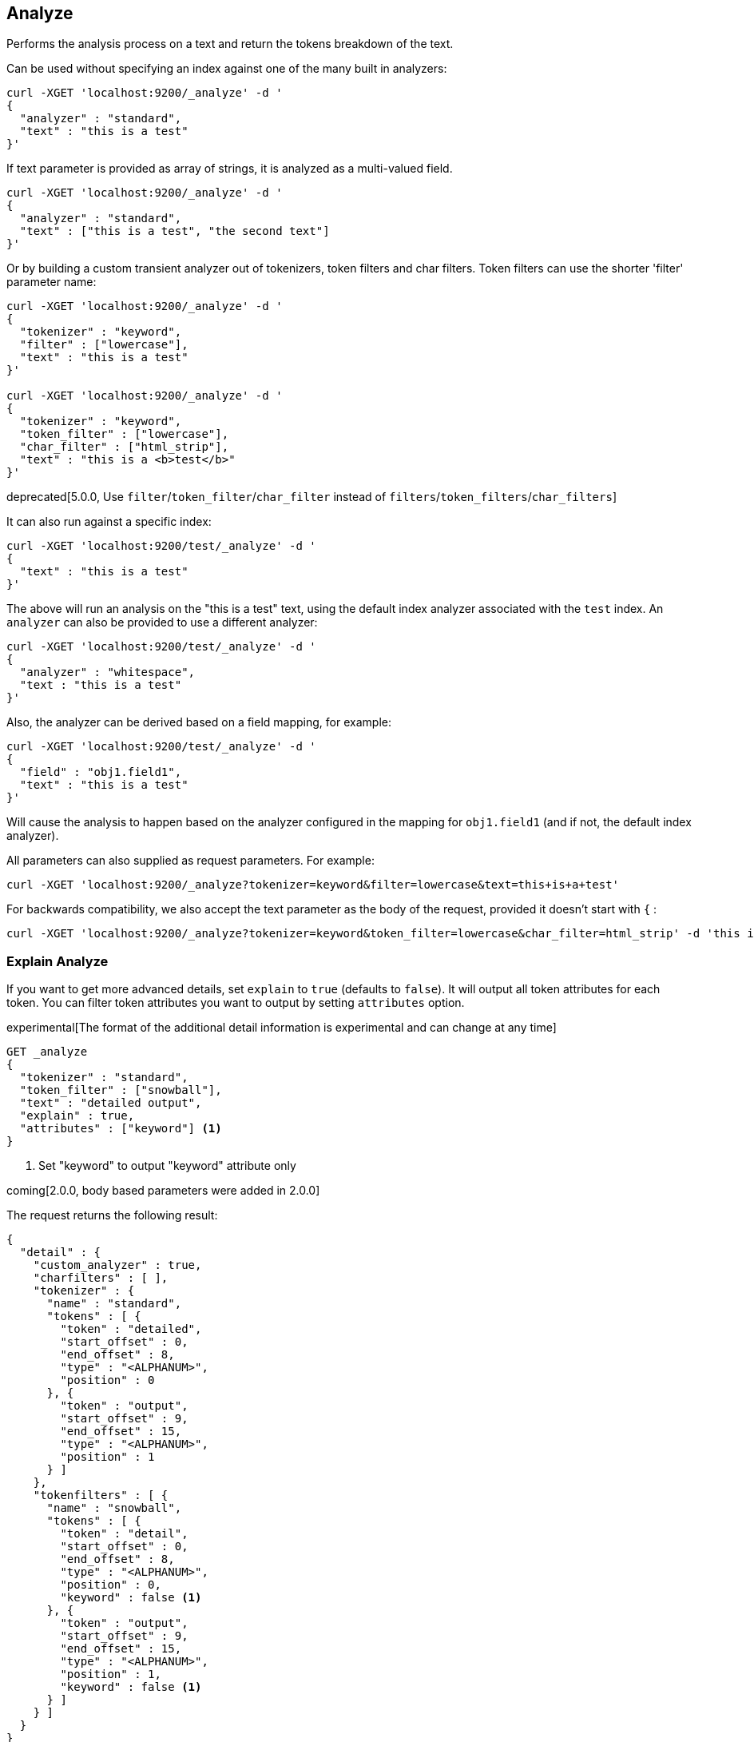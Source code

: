 [[indices-analyze]]
== Analyze

Performs the analysis process on a text and return the tokens breakdown
of the text.

Can be used without specifying an index against one of the many built in
analyzers:

[source,js]
--------------------------------------------------
curl -XGET 'localhost:9200/_analyze' -d '
{
  "analyzer" : "standard",
  "text" : "this is a test"
}'
--------------------------------------------------

If text parameter is provided as array of strings, it is analyzed as a multi-valued field.

[source,js]
--------------------------------------------------
curl -XGET 'localhost:9200/_analyze' -d '
{
  "analyzer" : "standard",
  "text" : ["this is a test", "the second text"]
}'
--------------------------------------------------

Or by building a custom transient analyzer out of tokenizers,
token filters and char filters. Token filters can use the shorter 'filter'
parameter name:

[source,js]
--------------------------------------------------
curl -XGET 'localhost:9200/_analyze' -d '
{
  "tokenizer" : "keyword",
  "filter" : ["lowercase"],
  "text" : "this is a test"
}'

curl -XGET 'localhost:9200/_analyze' -d '
{
  "tokenizer" : "keyword",
  "token_filter" : ["lowercase"],
  "char_filter" : ["html_strip"],
  "text" : "this is a <b>test</b>"
}'
--------------------------------------------------

deprecated[5.0.0, Use `filter`/`token_filter`/`char_filter` instead of `filters`/`token_filters`/`char_filters`]

It can also run against a specific index:

[source,js]
--------------------------------------------------
curl -XGET 'localhost:9200/test/_analyze' -d '
{
  "text" : "this is a test"
}'
--------------------------------------------------

The above will run an analysis on the "this is a test" text, using the
default index analyzer associated with the `test` index. An `analyzer`
can also be provided to use a different analyzer:

[source,js]
--------------------------------------------------
curl -XGET 'localhost:9200/test/_analyze' -d '
{
  "analyzer" : "whitespace",
  "text : "this is a test"
}'
--------------------------------------------------

Also, the analyzer can be derived based on a field mapping, for example:

[source,js]
--------------------------------------------------
curl -XGET 'localhost:9200/test/_analyze' -d '
{
  "field" : "obj1.field1",
  "text" : "this is a test"
}'
--------------------------------------------------

Will cause the analysis to happen based on the analyzer configured in the
mapping for `obj1.field1` (and if not, the default index analyzer).

All parameters can also supplied as request parameters. For example:

[source,js]
--------------------------------------------------
curl -XGET 'localhost:9200/_analyze?tokenizer=keyword&filter=lowercase&text=this+is+a+test'
--------------------------------------------------

For backwards compatibility, we also accept the text parameter as the body of the request,
provided it doesn't start with `{` :

[source,js]
--------------------------------------------------
curl -XGET 'localhost:9200/_analyze?tokenizer=keyword&token_filter=lowercase&char_filter=html_strip' -d 'this is a <b>test</b>'
--------------------------------------------------

=== Explain Analyze

If you want to get more advanced details, set `explain` to `true` (defaults to `false`). It will output all token attributes for each token.
You can filter token attributes you want to output by setting `attributes` option.

experimental[The format of the additional detail information is experimental and can change at any time]

[source,js]
--------------------------------------------------
GET _analyze
{
  "tokenizer" : "standard",
  "token_filter" : ["snowball"],
  "text" : "detailed output",
  "explain" : true,
  "attributes" : ["keyword"] <1>
}
--------------------------------------------------
// CONSOLE
<1> Set "keyword" to output "keyword" attribute only

coming[2.0.0, body based parameters were added in 2.0.0]

The request returns the following result:

[source,js]
--------------------------------------------------
{
  "detail" : {
    "custom_analyzer" : true,
    "charfilters" : [ ],
    "tokenizer" : {
      "name" : "standard",
      "tokens" : [ {
        "token" : "detailed",
        "start_offset" : 0,
        "end_offset" : 8,
        "type" : "<ALPHANUM>",
        "position" : 0
      }, {
        "token" : "output",
        "start_offset" : 9,
        "end_offset" : 15,
        "type" : "<ALPHANUM>",
        "position" : 1
      } ]
    },
    "tokenfilters" : [ {
      "name" : "snowball",
      "tokens" : [ {
        "token" : "detail",
        "start_offset" : 0,
        "end_offset" : 8,
        "type" : "<ALPHANUM>",
        "position" : 0,
        "keyword" : false <1>
      }, {
        "token" : "output",
        "start_offset" : 9,
        "end_offset" : 15,
        "type" : "<ALPHANUM>",
        "position" : 1,
        "keyword" : false <1>
      } ]
    } ]
  }
}
--------------------------------------------------
<1> Output only "keyword" attribute, since specify "attributes" in the request.
